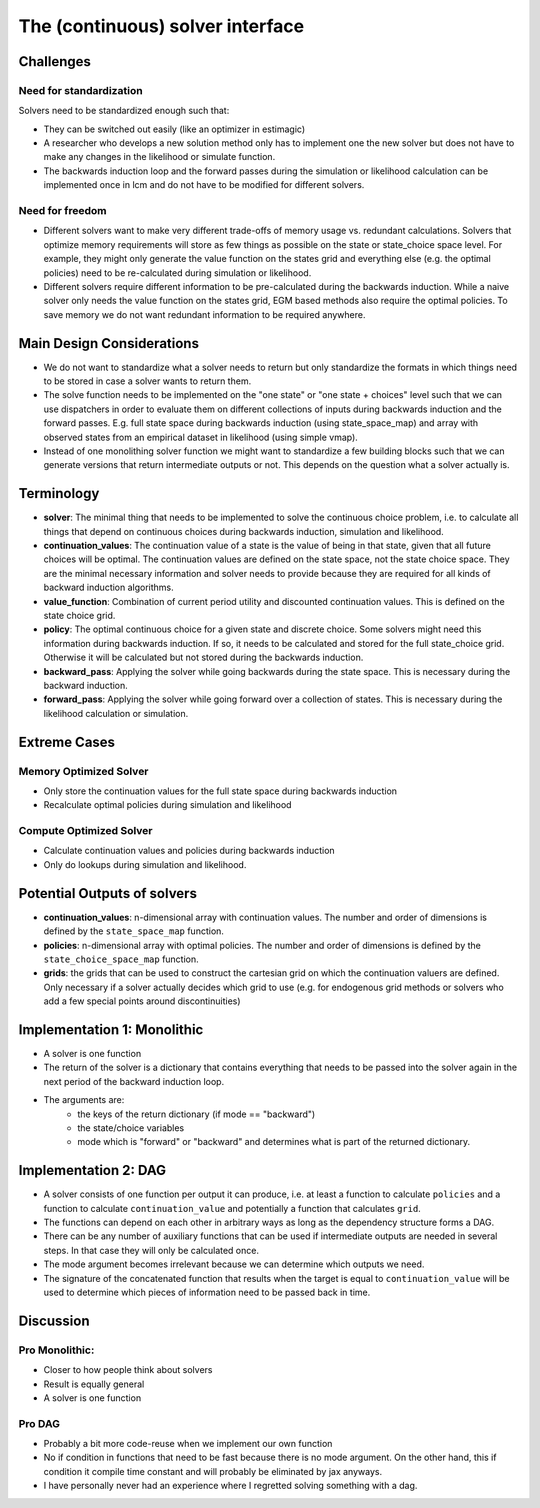 .. _solvers:

=================================
The (continuous) solver interface
=================================

Challenges
----------

Need for standardization
^^^^^^^^^^^^^^^^^^^^^^^^

Solvers need to be standardized enough such that:

- They can be switched out easily (like an optimizer in estimagic)
- A researcher who develops a new solution method only has to implement one
  the new solver but does not have to make any changes in the likelihood or
  simulate function.
- The backwards induction loop and the forward passes during the simulation or
  likelihood calculation can be implemented once in lcm and do not have to be
  modified for different solvers.

Need for freedom
^^^^^^^^^^^^^^^^

- Different solvers want to make very different trade-offs of memory usage vs.
  redundant calculations. Solvers that optimize memory requirements will store as few
  things as possible on the state or state_choice space level. For example, they might
  only generate the value function on the states grid and everything else
  (e.g. the optimal policies) need to be re-calculated during simulation or likelihood.
- Different solvers require different information to be pre-calculated during the
  backwards induction. While a naive solver only needs the value function on the
  states grid, EGM based methods also require the optimal policies. To save memory
  we do not want redundant information to be required anywhere.



Main Design Considerations
--------------------------

- We do not want to standardize what a solver needs to return but only standardize
  the formats in which things need to be stored in case a solver wants to return them.
- The solve function needs to be implemented on the "one state" or "one state + choices"
  level such that we can use dispatchers in order to evaluate them on different
  collections of inputs during backwards induction and the forward passes. E.g. full
  state space during backwards induction (using state_space_map) and array with
  observed states from an empirical dataset in likelihood (using simple vmap).
- Instead of one monolithing solver function we might want to standardize a few
  building blocks such that we can generate versions that return intermediate outputs
  or not. This depends on the question what a solver actually is.


Terminology
-----------

- **solver**: The minimal thing that needs to be implemented to solve the continuous
  choice problem, i.e. to calculate all things that depend on continuous choices
  during backwards induction, simulation and likelihood.
- **continuation_values**: The continuation value of a state is the value of being in
  that state, given that all future choices will be optimal. The continuation values
  are defined on the state space, not the state choice space. They are the minimal
  necessary information and solver needs to provide because they are required for
  all kinds of backward induction algorithms.
- **value_function**: Combination of current period utility and discounted continuation
  values. This is defined on the state choice grid.
- **policy**: The optimal continuous choice for a given state and discrete choice.
  Some solvers might need this information during backwards induction. If so, it
  needs to be calculated and stored for the full state_choice grid. Otherwise it
  will be calculated but not stored during the backwards induction.
- **backward_pass**: Applying the solver while going backwards during the state space.
  This is necessary during the backward induction.
- **forward_pass**: Applying the solver while going forward over a collection of states.
  This is necessary during the likelihood calculation or simulation.


Extreme Cases
-------------

Memory Optimized Solver
^^^^^^^^^^^^^^^^^^^^^^^

- Only store the continuation values for the full state space during backwards induction
- Recalculate optimal policies during simulation and likelihood

Compute Optimized Solver
^^^^^^^^^^^^^^^^^^^^^^^^

- Calculate continuation values and policies during backwards induction
- Only do lookups during simulation and likelihood.


Potential Outputs of solvers
----------------------------

- **continuation_values**: n-dimensional array with continuation values. The number and
  order of dimensions is defined by the ``state_space_map`` function.
- **policies**: n-dimensional array with optimal policies. The number and order of
  dimensions is defined by the ``state_choice_space_map`` function.
- **grids**: the grids that can be used to construct the cartesian grid on which the
  continuation valuers are defined. Only necessary if a solver actually decides which
  grid to use (e.g. for endogenous grid methods or solvers who add a few special
  points around discontinuities)

.. Note: Our requirements for the solver interface might be so general that it would
  not even be necessary to standardize all outputs. We would still want to do it because
  it makes our lives easier during simulation and likelihood estimation.

Implementation 1: Monolithic
----------------------------

- A solver is one function
- The return of the solver is a dictionary that contains everything that needs to be
  passed into the solver again in the next period of the backward induction loop.
- The arguments are:
    - the keys of the return dictionary (if mode == "backward")
    - the state/choice variables
    - mode which is "forward" or "backward" and determines what is part of the
      returned dictionary.


Implementation 2: DAG
---------------------

- A solver consists of one function per output it can produce, i.e. at least a function
  to calculate ``policies`` and a function to calculate ``continuation_value`` and
  potentially a function that calculates ``grid``.
- The functions can depend on each other in arbitrary ways as long as the dependency
  structure forms a DAG.
- There can be any number of auxiliary functions that can be used if intermediate
  outputs are needed in several steps. In that case they will only be calculated
  once.
- The mode argument becomes irrelevant because we can determine which outputs we need.
- The signature of the concatenated function that results when the target is equal
  to ``continuation_value`` will be used to determine which pieces of information need
  to be passed back in time.


Discussion
----------

Pro Monolithic:
^^^^^^^^^^^^^^^

- Closer to how people think about solvers
- Result is equally general
- A solver is one function

Pro DAG
^^^^^^^

- Probably a bit more code-reuse when we implement our own function
- No if condition in functions that need to be fast because there is no mode argument.
  On the other hand, this if condition it compile time constant and will probably
  be eliminated by jax anyways.
- I have personally never had an experience where I regretted solving something with
  a dag.

